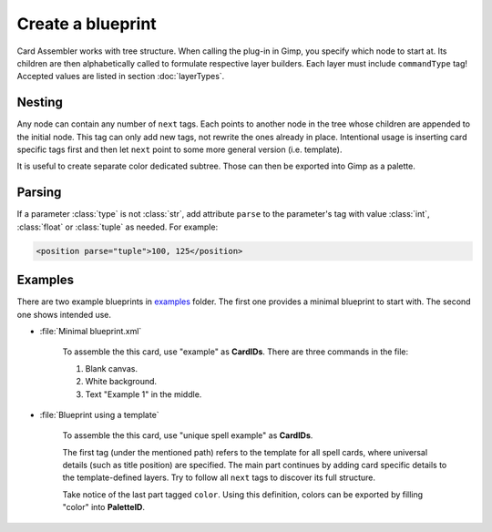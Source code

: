 Create a blueprint
====================

Card Assembler works with tree structure. When calling the plug-in in Gimp,
you specify which node to start at. Its children are then alphabetically
called to formulate respective layer builders. Each layer must include
``commandType`` tag! Accepted values are listed in section :doc:`layerTypes`.

.. _Create a blueprint Nesting:

Nesting
-------

Any node can contain any number of ``next`` tags. Each points to another
node in the tree whose children are appended to the initial node.
This tag can only add new tags, not rewrite the ones already in place.
Intentional usage is inserting card specific tags first and then let
``next`` point to some more general version (i.e. template).

It is useful to create separate color dedicated subtree. Those can then be
exported into Gimp as a palette.

Parsing
-------

If a parameter :class:`type` is not :class:`str`, add attribute ``parse`` to
the parameter's tag with value :class:`int`, :class:`float` or :class:`tuple`
as needed. For example:

.. code:: xml

   <position parse="tuple">100, 125</position>

Examples
--------

There are two example blueprints in `examples`_ folder. The first one provides
a minimal blueprint to start with. The second one shows intended use.

* :file:`Minimal blueprint.xml`

   To assemble the this card, use "example" as **CardIDs**. There are three
   commands in the file:
   
   #. Blank canvas.
   #. White background.
   #. Text "Example 1" in the middle.

* :file:`Blueprint using a template`
   
   To assemble the this card, use "unique spell example" as **CardIDs**.
   
   The first tag (under the mentioned path) refers to the template for all
   spell cards, where universal details (such as title position) are specified.
   The main part continues by adding card specific details to the
   template-defined layers. Try to follow all ``next`` tags to discover its
   full structure.

   Take notice of the last part tagged ``color``. Using this definition, colors
   can be exported by filling "color" into **PaletteID**.
   
.. _examples: https://github.com/martin-brajer/card-assembler/tree/master/examples
